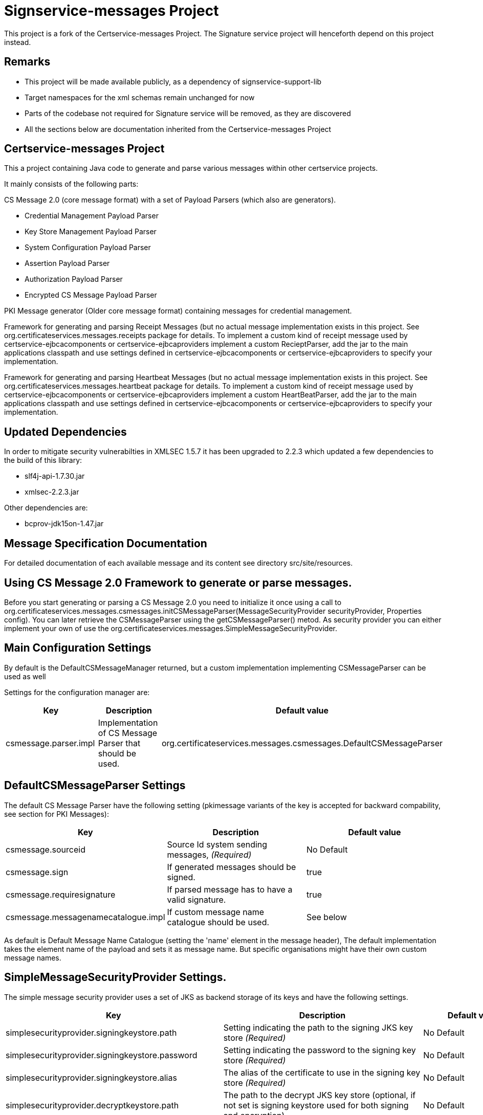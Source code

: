 = Signservice-messages Project

This project is a fork of the Certservice-messages Project. The Signature service project will henceforth
depend on this project instead.

== Remarks

** This project will be made available publicly, as a dependency of signservice-support-lib
** Target namespaces for the xml schemas remain unchanged for now
** Parts of the codebase not required for Signature service will be removed, as they are discovered
** All the sections below are documentation inherited from the Certservice-messages Project

== Certservice-messages Project

This a project containing Java code to generate and parse various messages within other certservice projects.

It mainly consists of the following parts:


CS Message 2.0 (core message format) with a set of Payload Parsers (which also are generators).

** Credential Management Payload Parser
** Key Store Management Payload Parser
** System Configuration Payload Parser
** Assertion Payload Parser
** Authorization Payload Parser
** Encrypted CS Message Payload Parser

PKI Message generator (Older core message format) containing messages for credential management. 


Framework for generating and parsing Receipt Messages (but no actual message implementation exists in this project. See org.certificateservices.messages.receipts package for details. To implement a custom kind of receipt message used by certservice-ejbcacomponents or certservice-ejbcaproviders implement a custom RecieptParser, add the jar to the main applications classpath and use settings defined in certservice-ejbcacomponents or certservice-ejbcaproviders to specify your implementation.


Framework for generating and parsing Heartbeat Messages (but no actual message implementation exists in this project. See org.certificateservices.messages.heartbeat package for details. To implement a custom kind of receipt message used by certservice-ejbcacomponents or certservice-ejbcaproviders implement a custom HeartBeatParser, add the jar to the main applications classpath and use settings defined in certservice-ejbcacomponents or certservice-ejbcaproviders to specify your implementation.

== Updated Dependencies

In order to mitigate security vulnerabilties in XMLSEC 1.5.7 it has been upgraded to 2.2.3 which
updated a few dependencies to the build of this library:

 * slf4j-api-1.7.30.jar
 * xmlsec-2.2.3.jar

Other dependencies are:

 * bcprov-jdk15on-1.47.jar

== Message Specification Documentation

For detailed documentation of each available message and its content see directory src/site/resources.

== Using CS Message 2.0 Framework to generate or parse messages.

Before you start generating or parsing a CS Message 2.0 you need to initialize it once using a call to org.certificateservices.messages.csmessages.initCSMessageParser(MessageSecurityProvider securityProvider, Properties config). You can later retrieve the CSMessageParser using the getCSMessageParser() metod. As security provider you can either implement your own of use the org.certificateservices.messages.SimpleMessageSecurityProvider.

== Main Configuration Settings

By default is the DefaultCSMessageManager returned, but a custom implementation implementing CSMessageParser can be used as well

Settings for the configuration manager are:

|===
|Key |Description |Default value 

|csmessage.parser.impl |Implementation of CS Message Parser that should be used. |org.certificateservices.messages.csmessages.DefaultCSMessageParser 
|===

== DefaultCSMessageParser Settings

The default CS Message Parser have the following setting (pkimessage variants of the key is accepted for backward compability, see section for PKI Messages):

|===
|Key |Description |Default value 

|csmessage.sourceid |Source Id system sending messages, _(Required)_ |No Default 
|csmessage.sign |If generated messages should be signed. |true 
|csmessage.requiresignature |If parsed message has to have a valid signature. |true 
|csmessage.messagenamecatalogue.impl |If custom message name catalogue should be used. |See below 
|===

As default is Default Message Name Catalogue (setting the 'name' element in the message header), The default implementation takes the element name of the payload and sets it as message name. But specific organisations might have their own custom message names.

== SimpleMessageSecurityProvider Settings.

The simple message security provider uses a set of JKS as backend storage of its keys and have
the following settings.

|===
|Key |Description |Default value 

|simplesecurityprovider.signingkeystore.path
|Setting indicating the path to the signing JKS key store _(Required)_
|No Default

|simplesecurityprovider.signingkeystore.password
|Setting indicating the password to the signing key store _(Required)_
|No Default

|simplesecurityprovider.signingkeystore.alias
|The alias of the certificate to use in the signing key store _(Required)_
|No Default

|simplesecurityprovider.decryptkeystore.path
|The path to the decrypt JKS key store (optional, if not set is signing keystore used for both signing and encryption)
|No Default

|simplesecurityprovider.decryptkeystore.password
|The password to the decrypt JKS key store (optional, if not set is signing keystore used for both signing and encryption)
|No Default

|simplesecurityprovider.decryptkeystore.defaultkey.alias
|the alias of the decryption key to use if no specific key is known. (optional, if not set is same as signing keystore alias used.)
|No Default

|simplesecurityprovider.signature.algorithm
|Signature algorithm scheme to use, possible values are: RSAWithSHA256, RSAWithSHA512, ECDSAWithSHA256, ECDSAWithSHA512
|RSAWithSHA256

|simplesecurityprovider.encryption.algorithm
|Encryption algorithm scheme to use, possible values are: RSA_PKCS1_5_WITH_AES128, RSA_OAEP_WITH_AES128, RSA_PKCS1_5_WITH_AES192, RSA_OAEP_WITH_AES192, RSA_PKCS1_5_WITH_AES256, RSA_OAEP_WITH_AES256
|RSA_OAEP_WITH_AES256

|simplesecurityprovider.trustkeystore.type
| The type of trust store used, can be either CA or ENDENTITY depending on trust policy used.
  If CA should the trust store contain the issuers (the entire chain) of a received signing certificate (from other parties) and
  if ENDENTITY it should contain the actual trusted signing certificates.

  If CA is used should settings: simplesecurityprovider.trustkeystore.matchdnfield and
  simplesecurityprovider.trustkeystore.matchdnvalue is recommended be set to authorize who can send messages. _(Optional)_

| ENDENTITY

|simplesecurityprovider.trustkeystore.path
|The path to the trust JKS key store _(Required)_
|No Default

|simplesecurityprovider.trustkeystore.password
|The password to the trust JKS key store _(Required)_
|No Default

|simplesecurityprovider.trustkeystore.matchsubject
|Setting used if truststore type is CA and indicates that a subject DN check should be added to authorize the
sender. If setting is false will all messages that is issued by any trusted CA by the configuration be accepted.
_(Optional)_
|true

|simplesecurityprovider.trustkeystore.matchdnfield
|Setting indicating which field in client certificate subject dn that should be matched.
Example "OU","O" or "CN".
_(Required if truststore type is CA and matchsubject is true)_
|No Default

|simplesecurityprovider.trustkeystore.matchdnvalue
|Setting indicating the value that should be matched (case-sensitive) in the subject dn.
Example if set to "frontend" and matchdnfield is "OU" only systems that have a trusted client
certificate with a subjectdn containing "OU=frontend" will be accepted.
_(Required if truststore type is CA and matchsubject is true)_
|No Default

|===

=== Example Configuration using the truststore type CA

First make sure that you have a truststore JKS file that contains the complete chain of all CA certificates
that should be trusted. CS message only contains the end entity certificate.

Then define a policy for your application that all certificate that should be trusted should have for example OU=FRONTEND.

To configure this use the following trust store settings

[source, properties]
------
simplesecurityprovider.trustkeystore.type=CA
simplesecurityprovider.trustkeystore.path=<truststore jks path>
simplesecurityprovider.trustkeystore.password=<password>
simplesecurityprovider.trustkeystore.matchdnfield=OU
simplesecurityprovider.trustkeystore.matchdnvalue=FRONTEND
------

== PKCS11MessageSecurityProvider Settings.

PKCS#11 message security provider supports the use of a hardware security module or smartcard to store cryptographic material and to perform cryptographic operations. The following settings can be used to configure the provider.

|===
|Key |Description |Default value 

|pkcs11securityprovider.library.path
|Path to PKCS#11 library to use when communicating with the hardware token. _(Required)_
|No default

|pkcs11securityprovider.slot
|PKCS#11 Slot to use when connecting to the token. _(Required)_
|No default

|pkcs11securityprovider.slot.password
|Password that is used when logging in to token. _(Required)_
|No default

|pkcs11securityprovider.signingkey.alias
|Alias of key to use for signature operations. If not specified the first key found will be used.
|No default

|pkcs11securityprovider.decryptkey.default.alias
|Alias of default key to use for decryption operations. If not specified the signing key will be used.
|_Sign key alias_

|pkcs11securityprovider.signature.algorithm
|Signature algorithm scheme to use, possible values are: RSAWithSHA256, RSAWithSHA512, ECDSAWithSHA256, ECDSAWithSHA512
|RSAWithSHA256

|pkcs11securityprovider.encryption.algorithm
|Encryption algorithm scheme to use, possible values are: RSA_PKCS1_5_WITH_AES128, RSA_OAEP_WITH_AES128, RSA_PKCS1_5_WITH_AES192, RSA_OAEP_WITH_AES192, RSA_PKCS1_5_WITH_AES256, RSA_OAEP_WITH_AES256
|RSA_OAEP_WITH_AES256

|pkcs11securityprovider.trustkeystore.type
| The type of trust store used, can be either CA or ENDENTITY depending on trust policy used.
If CA should the trust store contain the issuers (the entire chain) of a received signing certificate (from other parties) and
if ENDENTITY it should contain the actual trusted signing certificates.

  If CA is used should settings: simplesecurityprovider.trustkeystore.matchdnfield and
  simplesecurityprovider.trustkeystore.matchdnvalue is recommended be set to authorize who can send messages. _(Optional)_

| ENDENTITY

|pkcs11securityprovider.trustkeystore.path
|The path to the trust JKS key store _(Required)_
|No Default

|pkcs11securityprovider.trustkeystore.password
|The password to the trust JKS key store _(Required)_
|No Default

|pkcs11securityprovider.trustkeystore.matchsubject
|Setting used if truststore type is CA and indicates that a subject DN check should be added to authorize the
sender. If setting is false will all messages that is issued by any trusted CA by the configuration be accepted.
_(Optional)_
|true

|pkcs11securityprovider.trustkeystore.matchdnfield
|Setting indicating which field in client certificate subject dn that should be matched.
Example "OU","O" or "CN".
_(Required if truststore type is CA and matchsubject is true)_
|No Default

|pkcs11securityprovider.trustkeystore.matchdnvalue
|Setting indicating the value that should be matched (case-sensitive) in the subject dn.
Example if set to "frontend" and matchdnfield is "OU" only systems that have a trusted client
certificate with a subjectdn containing "OU=frontend" will be accepted.
_(Required if truststore type is CA and matchsubject is true)_
|No Default
|===

== Generating CS 2.0 Messages using payload parser.

After initializing the CS Message Parser it is possible to generate messages using a payload parser. Payload parser can be retrived from org.certificateservices.messages.csmessages.PayloadParserRegistry using the method getParser(String namespace). It is also possible to add your own implementations of a payload parser by using the register() method.

For examples on using the payload parser, especially on using it in combination with assertions. See work-flow examples in src/test/groovy/org/certificateservices/messages/csmessages/examples directory.

=== Available Payload Parsers.

The following build in pay load parser exists.

Credential Management Payload Parser, to generate credential management messages, See org.certificateservices.messages.credmanagement.CredManagementPayloadParser

Key Store Managment Payload Parser for generate key store management messages, see org.certificateservices.messages.keystoremgmt.KeystoreMgmtPayloadParser

System Configuration Payload Parser to generate system configuration messages, see org.certificateservices.messages.sysconfig.SysConfigPayloadParser

Assertion Payload Parser to generate assertions inserted into other payload messages, see org.certificateservices.messages.assertion.AssertionPayloadParser

Encrypted CS Message Payload Parser, not actually a payload but encrypts an entire CS Message into an Encrypted variant, see org.certificateservices.messages.encryptedcsmessage.EncryptedCSMessagePayloadParser

== Generating older PKI Messages

PKI Message was the first generation messages sent between clients and CA, mainly for requesting certificates.

To start generating or parsing messages create a PKI Message Parser using the org.certificateservices.messages.pkimessages.PKIMessageParserFactory
and instansiate a parser with the method genPKIMessageParser(MessageSecurityProvider securityProvider, Properties config). The MessageSecurityProvider
is the same as for CS Message Parser but doens't use any encryption functionality. 

== Main Configuration Settings

The following general setting exists for PKI Message Parsers:

|===
|Key |Description |Default value 

|pkimessage.parser.impl |Implementation of PKI Message Parser that should be used. |org.certificateservices.messages.pkimessages.DefaultPKIMessageParser 
|===

== DefaultCSMessageParser Settings

For the DefaultPKIMessageParser also exists the following settings:

|===
|Key |Description |Default value 

|pkimessage.sourceid |Source Id system sending messages, _(Required)_ |No Default 
|pkimessage.sign |If generated messages should be signed. |true 
|pkimessage.requiresignature |If parsed message has to have a valid signature. |true 
|pkimessage.messagenamecatalogue.impl |If custom message name catalogue should be used. |See below 
|===

== For Developers of this API

This is a maven project, just check-it out and build with mvn 2 and java 6 +:

Main command to build a binary distribution is:

== Other commands:

To clean:

[source]
----
mvn clean
----

To compile:

[source]
----
mvn compile
----

To test:

[source]
----
mvn test
----

To package (This generates both a binary and source distribution):

[source]
----
mvn package
----

To build site:

[source]
----
mvn site
----

To build site with code coverage report (integration tests must have been setup first):

[source]
----
mvn clean verify site -Pclover.report
----

== How to generate JAXB Class from XSD and Episode files

All XSD and episode files is in src/main/resources, episode files is to link existing classes from imported schemas such as xmldsig without
having to generate new classes. To generate use the following command (for multiple episode files use multible -b options)

[source]
----
xjc -d 'outputdir' 'xsd schema file' -p 'package name' -extension -b src/main/resources/'filename' -b src/main/resources/'filename' -disableXmlSecurity
----

For example:

[source]
----
xjc -d src/main/java src/main/resources/credmanagement_schema2_0.xsd -p org.certificateservices.messages.credmanagement.jaxb  -extension -b src/main/resources/csmessage-episode-jaxbbindings.xml -b src/main/resources/xmldsig-episode-jaxbbindings.xml -disableXmlSecurity
----

When generating jaxb code is usually not the correct xml prefixes set, this has to be configured manually in package-info.java class. Remember that when
regenerating the code using xjc is this information overwritten.

To save the result in a separate episode file for generation of dependencies add the parameter -episode 'filename'.

== Eclipse notes

Import the project with a eclipse supporting maven 2 and almost everything should be set-up
automatically, only add src/test/groovy as source folder and you should be ready to go.